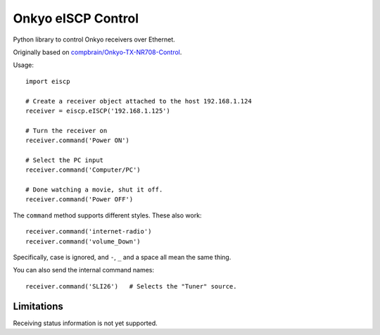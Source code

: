 Onkyo eISCP Control
===================

Python library to control Onkyo receivers over Ethernet.

Originally based on `compbrain/Onkyo-TX-NR708-Control
<https://github.com/compbrain/Onkyo-TX-NR708-Control>`_.

Usage::

    import eiscp

    # Create a receiver object attached to the host 192.168.1.124
    receiver = eiscp.eISCP('192.168.1.125')

    # Turn the receiver on
    receiver.command('Power ON')

    # Select the PC input
    receiver.command('Computer/PC')

    # Done watching a movie, shut it off.
    receiver.command('Power OFF')

The ``command`` method supports different styles. These also work::

    receiver.command('internet-radio')
    receiver.command('volume_Down')

Specifically, case is ignored, and ``-``, ``_`` and a space all mean the
same thing.

You can also send the internal command names::

    receiver.command('SLI26')   # Selects the "Tuner" source.


Limitations
-----------

Receiving status information is not yet supported.
